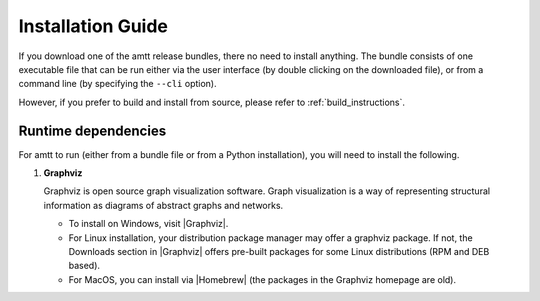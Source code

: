 Installation Guide
==================

If you download one of the amtt release bundles, there no need to install anything. The bundle consists of one executable file that can be run either via the user interface (by double clicking on the downloaded file), or from a command line (by specifying the ``--cli`` option).

However, if you prefer to build and install from source, please refer to :ref:`build_instructions`.


Runtime dependencies
""""""""""""""""""""

For amtt to run (either from a bundle file or from a Python installation), you
will need to install the following.

1. **Graphviz**

   Graphviz is open source graph visualization software. Graph visualization is a way of representing structural information as diagrams of abstract graphs and networks.

   * To install on Windows, visit |Graphviz|.
   * For Linux installation, your distribution package manager may offer a
     graphviz package. If not, the Downloads section in |Graphviz| offers
     pre-built packages for some Linux distributions (RPM and DEB based).
   * For MacOS, you can install via |Homebrew| (the packages in the Graphviz
     homepage are old).


.. |Graphviz| raw:: html

   the Graphviz
   <a href="http://www.graphviz.org/" target="_blank">
     homepage
   </a>

.. |Homebrew| raw:: html

   <a href="https://brew.sh/" target="_blank">
     Homebrew
   </a>
